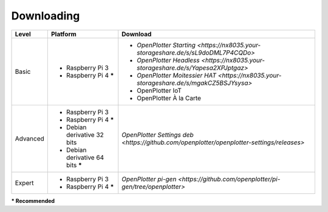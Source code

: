 Downloading
###########

+----------+------------------------------------+-------------------------------------------------------------------------------------------+
| Level    | Platform                           | Download                                                                                  |
+==========+====================================+===========================================================================================+
| Basic    | - Raspberry Pi 3                   | - `OpenPlotter Starting <https://nx8035.your-storageshare.de/s/sL9doDML7P4CQDo>`          |
|          | - Raspberry Pi 4 **\***            | - `OpenPlotter Headless <https://nx8035.your-storageshare.de/s/Yapesa2XPJptgaz>`          |
|          |                                    | - `OpenPlotter Moitessier HAT <https://nx8035.your-storageshare.de/s/mgakCZ5BSJYsysa>`    |
|          |                                    | - OpenPlotter IoT                                                                         |
|          |                                    | - OpenPlotter À la Carte                                                                  |
+----------+------------------------------------+-------------------------------------------------------------------------------------------+
| Advanced | - Raspberry Pi 3                   | `OpenPlotter Settings deb <https://github.com/openplotter/openplotter-settings/releases>` |
|          | - Raspberry Pi 4 **\***            |                                                                                           |
|          | - Debian derivative 32 bits        |                                                                                           |
|          | - Debian derivative 64 bits **\*** |                                                                                           |
+----------+------------------------------------+-------------------------------------------------------------------------------------------+
| Expert   | - Raspberry Pi 3                   | `OpenPlotter pi-gen <https://github.com/openplotter/pi-gen/tree/openplotter>`             |
|          | - Raspberry Pi 4 **\***            |                                                                                           |
+----------+------------------------------------+-------------------------------------------------------------------------------------------+
**\* Recommended**
